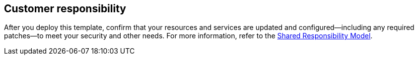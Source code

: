 //DO NOT REMOVE THIS SECTION. For questions contact @ameighta

== Customer responsibility

After you deploy this template, confirm that your resources and services are updated and configured—including any required patches—to meet your security and other needs. For more information, refer to the https://aws.amazon.com/compliance/shared-responsibility-model/[Shared Responsibility Model^].